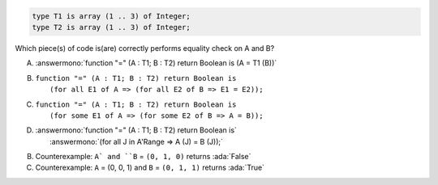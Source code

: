 .. code:: Ada

    type T1 is array (1 .. 3) of Integer;
    type T2 is array (1 .. 3) of Integer;

Which piece(s) of code is(are) correctly performs equality check on A and B?

A. :answermono:`function "=" (A : T1; B : T2) return Boolean is (A = T1 (B))`
B. | ``function "=" (A : T1; B : T2) return Boolean is``
   |   ``(for all E1 of A => (for all E2 of B => E1 = E2));``
C. | ``function "=" (A : T1; B : T2) return Boolean is``
   |   ``(for some E1 of A => (for some E2 of B => A = B));``
D. | :answermono:`function "=" (A : T1; B : T2) return Boolean is`
   |   :answermono:`(for all J in A'Range => A (J) = B (J));`

.. container:: animate

    B. Counterexample: ``A` and ``B`` = ``(0, 1, 0)`` returns :ada:`False`
    C. Counterexample: ``A`` = (0, 0, 1) and ``B`` = ``(0, 1, 1)`` returns :ada:`True`

